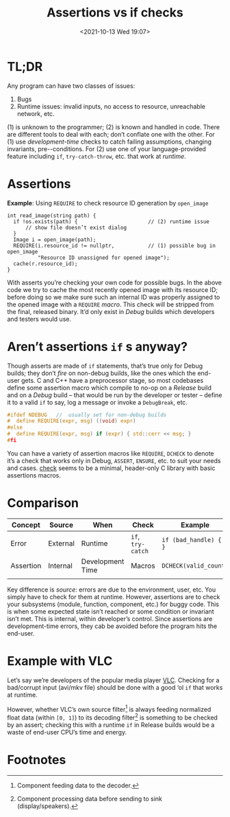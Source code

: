 #+TITLE: Assertions vs if checks
#+DESCRIPTION: Two completely unrelated concepts
#+DATE: <2021-10-13 Wed 19:07>
#+TAGS[]: tech language c++
#+DRAFT: true

* TL;DR

  Any program can have two classes of issues:
  
  1. Bugs
  2. Runtime issues: invalid inputs, no access to resource, unreachable network, etc.

  (1) is unknown to the programmer; (2) is known and handled in code.  There are different tools to deal with each; don’t conflate one with the other.  For (1) use /development-time/ checks to catch failing assumptions, changing invariants, pre-\slashpost-conditions.  For (2) use one of your language-provided feature including ~if~, ~try-catch-throw~, etc. that work at /runtime/.

* Assertions

  #+caption: *Example*: Using ~REQUIRE~ to check resource ID generation by ~open_image~
  #+begin_src c++
  int read_image(string path) {
    if !os.exists(path) {                       // (2) runtime issue
        // show file doesn’t exist dialog
    }
    Image i = open_image(path);
    REQUIRE(i.resource_id != nullptr,           // (1) possible bug in open_image
            "Resource ID unassigned for opened image");
    cache(r.resource_id);
  }
  #+end_src

  With asserts you’re checking your own code for possible bugs.  In the above code we try to cache the most recently opened image with its resource ID; before doing so we make sure such an internal ID was properly assigned to the opened image with a ~REQUIRE~ /macro/.  This check will be stripped from the final, released binary.  It’d only exist in /Debug/ builds which developers and testers would use.

* Aren’t assertions ~if~ s anyway?

  Though asserts are made of ~if~ statements, that’s true only for Debug builds; they don’t /fire/ on non-debug builds, like the ones which the end-user gets.  C and C++ have a preprocessor stage, so most codebases define some assertion macro which compile to no-op on a /Release/ build and on a /Debug/ build -- that would be run by the developer or tester -- define it to a valid ~if~ to say, log a message or invoke a ~DebugBreak~, etc.

  #+begin_src C
    #ifdef NDEBUG   //  usually set for non-debug builds
    #  define REQUIRE(expr, msg) ((void) expr)
    #else
    #  define REQUIRE(expr, msg) if (expr) { std::cerr << msg; }
    #fi
  #+end_src

  You can have a variety of assertion macros like ~REQUIRE~, ~DCHECK~ to denote it’s a check that works only in Debug, ~ASSERT~, ~ENSURE~, etc. to suit your needs and cases.  [[https://github.com/clibs/check][check]] seems to be a minimal, header-only C library with basic assertions macros.

* Comparison

  | Concept   | Source   | When             | Check             | Example                   |
  |-----------+----------+------------------+-------------------+---------------------------|
  | Error     | External | Runtime          | ~if~, ~try-catch~ | ~if (bad_handle) { … }~    |
  | Assertion | Internal | Development Time | Macros            | ~DCHECK(valid_count)~     |
  |           |          |                  |                   |                           |
  
Key difference is /source/: errors are due to the environment, user, etc.  You simply have to check for them at runtime.  However, assertions are to check your subsystems (module, function, component, etc.) for buggy code.  This is when some expected state isn’t reached or some condition or invariant isn’t met.  This is internal, within developer’s control.  Since assertions are development-time errors, they cab be avoided before the program hits the end-user.

* Example with VLC

Let’s say we’re developers of the popular media player [[https://videolan.org/][VLC]].  Checking for a bad/corrupt input (avi/mkv file) should be done with a good ‘ol ~if~ that works at runtime.

However, whether VLC’s own source filter[fn:source] is always feeding normalized float data (within ~[0, 1]~) to its decoding filter[fn:decoder] is something to be checked by an assert; checking this with a runtime ~if~ in Release builds would be a waste of end-user CPU’s time and energy.

* Footnotes

[fn:source] Component feeding data to the decoder.

[fn:decoder] Component processing data before sending to sink (display/speakers).
